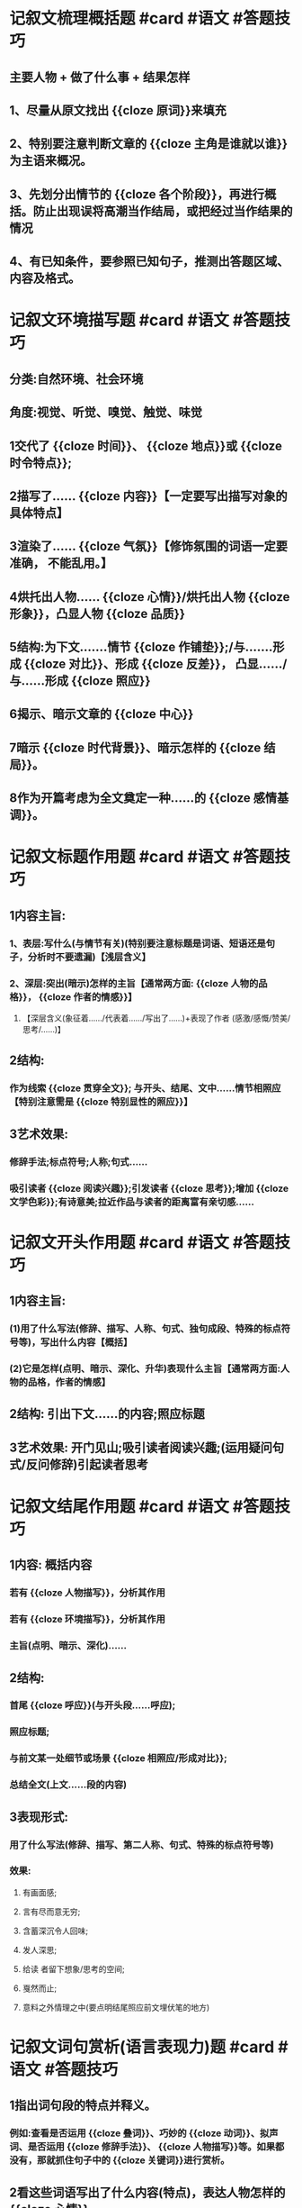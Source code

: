 * 记叙文梳理概括题 #card #语文 #答题技巧
** 主要人物 + 做了什么事 + 结果怎样
** 1、尽量从原文找出 {{cloze 原词}}来填充
** 2、特别要注意判断文章的 {{cloze 主角是谁就以谁}}为主语来概况。
** 3、先划分出情节的 {{cloze 各个阶段}}，再进行概括。防止出现误将高潮当作结局，或把经过当作结果的情况
** 4、有已知条件，要参照已知句子，推测出答题区域、 内容及格式。
* 记叙文环境描写题 #card #语文 #答题技巧
** 分类:自然环境、社会环境
** 角度:视觉、听觉、嗅觉、触觉、味觉
** 1交代了 {{cloze 时间}}、 {{cloze 地点}}或 {{cloze 时令特点}};
** 2描写了...... {{cloze 内容}}【一定要写出描写对象的具体特点】
** 3渲染了...... {{cloze 气氛}}【修饰氛围的词语一定要准确， 不能乱用。】
** 4烘托出人物...... {{cloze 心情}}/烘托出人物 {{cloze 形象}}，凸显人物 {{cloze 品质}}
** 5结构:为下文.......情节 {{cloze 作铺垫}};/与.......形成 {{cloze 对比}}、形成 {{cloze 反差}}， 凸显....../与......形成 {{cloze 照应}}
** 6揭示、暗示文章的 {{cloze 中心}}
** 7暗示 {{cloze 时代背景}}、暗示怎样的 {{cloze 结局}}。
** 8作为开篇考虑为全文奠定一种......的 {{cloze 感情基调}}。
* 记叙文标题作用题 #card #语文 #答题技巧
** 1内容主旨:
*** 1、表层:写什么(与情节有关)(特别要注意标题是词语、短语还是句子，分析时不要遗漏)【浅层含义】
*** 2、深层:突出(暗示)怎样的主旨【通常两方面: {{cloze 人物的品格}}， {{cloze 作者的情感}}】
**** 【深层含义(象征着....../代表着....../写出了......)+表现了作者 (感激/感慨/赞美/思考/......)】
** 2结构:
*** 作为线索 {{cloze 贯穿全文}}; 与开头、结尾、文中......情节相照应【特别注意需是 {{cloze 特别显性的照应}}】
** 3艺术效果:
*** 修辞手法;标点符号;人称;句式......
*** 吸引读者 {{cloze 阅读兴趣}};引发读者 {{cloze 思考}};增加 {{cloze 文学色彩}};有诗意美;拉近作品与读者的距离富有亲切感......
* 记叙文开头作用题 #card #语文 #答题技巧
** 1内容主旨:
*** (1)用了什么写法(修辞、描写、人称、句式、独句成段、特殊的标点符号等)，写出什么内容【概括】
*** (2)它是怎样(点明、暗示、深化、升华)表现什么主旨【通常两方面:人物的品格，作者的情感】
** 2结构: 引出下文......的内容;照应标题
** 3艺术效果: 开门见山;吸引读者阅读兴趣;(运用疑问句式/反问修辞)引起读者思考
* 记叙文结尾作用题 #card #语文 #答题技巧
** 1内容: 概括内容
*** 若有 {{cloze 人物描写}}，分析其作用
*** 若有 {{cloze 环境描写}}，分析其作用
*** 主旨(点明、暗示、深化)......
** 2结构:
*** 首尾 {{cloze 呼应}}(与开头段......呼应);
*** 照应标题;
*** 与前文某一处细节或场景 {{cloze 相照应/形成对比}};
*** 总结全文(上文......段的内容)
** 3表现形式:
*** 用了什么写法(修辞、描写、第二人称、句式、特殊的标点符号等)
*** 效果:
**** 有画面感;
**** 言有尽而意无穷;
**** 含蓄深沉令人回味;
**** 发人深思;
**** 给读 者留下想象/思考的空间;
**** 戛然而止;
**** 意料之外情理之中(要点明结尾照应前文埋伏笔的地方)
* 记叙文词句赏析(语言表现力)题 #card #语文 #答题技巧
** 1指出词句段的特点并释义。
*** 例如:查看是否运用 {{cloze 叠词}}、巧妙的 {{cloze 动词}}、拟声词、是否运用 {{cloze 修辞手法}}、 {{cloze 人物描写}}等。如果都没有，那就抓住句子中的 {{cloze 关键词}}进行赏析。
** 2看这些词语写出了什么内容(特点)，表达人物怎样的 {{cloze 心情}}。
** 3是否突出人物 {{cloze 形象}}，突显怎样的文章 {{cloze 主旨}}。
*** 【注意:如果是从词语的感情色彩角度分析，一定要从褒义词、贬义词、中性词;或褒词贬用，贬词褒用的角度分析。一定要注意审题。】